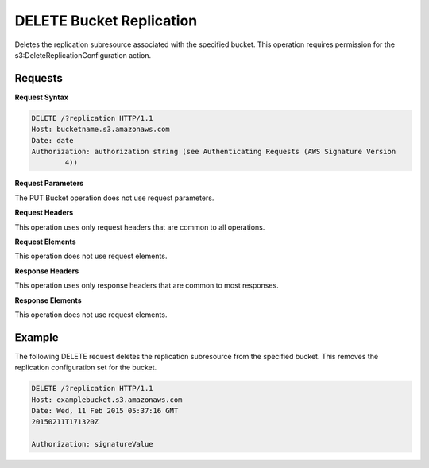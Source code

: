 .. _DELETE Bucket Replication:

DELETE Bucket Replication
=========================

Deletes the replication subresource associated with the specified bucket. This
operation requires permission for the s3:DeleteReplicationConfiguration action.

Requests
--------

**Request Syntax**

.. code::

   DELETE /?replication HTTP/1.1
   Host: bucketname.s3.amazonaws.com
   Date: date
   Authorization: authorization string (see Authenticating Requests (AWS Signature Version
           4))

**Request Parameters**

The PUT Bucket operation does not use request parameters.

**Request Headers**

This operation uses only request headers that are
common to all operations.

**Request Elements**

This operation does not use request elements.

**Response Headers**

This operation uses only response headers that are
common to most responses.

**Response Elements**

This operation does not use request elements.

Example
-------

The following DELETE request deletes the replication subresource from
the specified bucket. This removes the replication configuration set for
the bucket.

.. code::

   DELETE /?replication HTTP/1.1
   Host: examplebucket.s3.amazonaws.com
   Date: Wed, 11 Feb 2015 05:37:16 GMT
   20150211T171320Z

   Authorization: signatureValue
